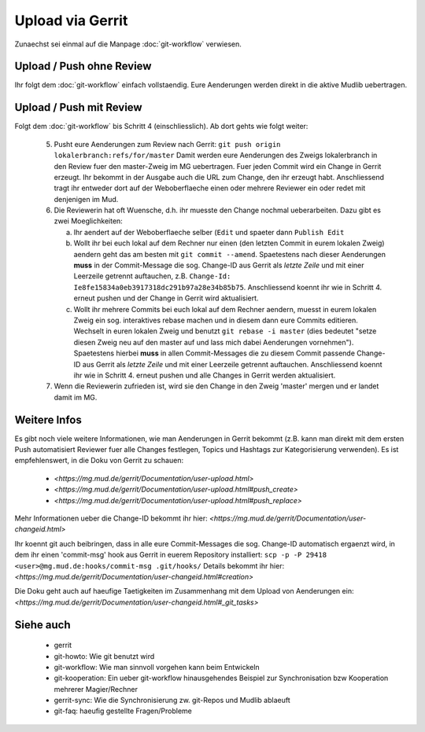 Upload via Gerrit
=================

Zunaechst sei einmal auf die Manpage :doc:`git-workflow` verwiesen.

Upload / Push ohne Review
-------------------------

Ihr folgt dem :doc:`git-workflow` einfach vollstaendig. Eure Aenderungen
werden direkt in die aktive Mudlib uebertragen.

Upload / Push mit Review
------------------------

Folgt dem :doc:`git-workflow` bis Schritt 4 (einschliesslich). Ab dort gehts
wie folgt weiter:

  5. Pusht eure Aenderungen zum Review nach Gerrit:
     ``git push origin lokalerbranch:refs/for/master``
     Damit werden eure Aenderungen des Zweigs lokalerbranch in den Review fuer
     den master-Zweig im MG uebertragen.
     Fuer jeden Commit wird ein Change in Gerrit erzeugt.
     Ihr bekommt in der Ausgabe auch die URL zum Change, den ihr erzeugt habt.
     Anschliessend tragt ihr entweder dort auf der Weboberflaeche einen oder
     mehrere Reviewer ein oder redet mit denjenigen im Mud.

  6. Die Reviewerin hat oft Wuensche, d.h. ihr muesste den Change nochmal
     ueberarbeiten. Dazu gibt es zwei Moeglichkeiten:

     a) Ihr aendert auf der Weboberflaeche selber (``Edit`` und spaeter dann
        ``Publish Edit``
     b) Wollt ihr bei euch lokal auf dem Rechner nur einen (den letzten Commit
        in eurem lokalen Zweig) aendern geht das am
        besten mit ``git commit --amend``.
        Spaetestens nach dieser Aenderungen **muss** in der Commit-Message
        die sog. Change-ID aus Gerrit als *letzte Zeile* und mit einer
        Leerzeile getrennt auftauchen, z.B.
        ``Change-Id: Ie8fe15834a0eb3917318dc291b97a28e34b85b75``.
        Anschliessend koennt ihr wie in Schritt 4. erneut pushen und der
        Change in Gerrit wird aktualisiert.
     c) Wollt ihr mehrere Commits bei euch lokal auf dem Rechner aendern,
        muesst in eurem lokalen Zweig ein sog. interaktives rebase machen und
        in diesem dann eure Commits editieren.
        Wechselt in euren lokalen Zweig und benutzt ``git rebase -i master``
        (dies bedeutet "setze diesen Zweig neu auf den master auf und lass
        mich dabei Aenderungen vornehmen").
        Spaetestens hierbei **muss** in allen Commit-Messages die zu diesem
        Commit passende Change-ID aus Gerrit als *letzte Zeile* und mit einer
        Leerzeile getrennt auftauchen.
        Anschliessend koennt ihr wie in Schritt 4. erneut pushen und alle
        Changes in Gerrit werden aktualisiert.

  7. Wenn die Reviewerin zufrieden ist, wird sie den Change in den Zweig
     'master' mergen und er landet damit im MG.


Weitere Infos
-------------

Es gibt noch viele weitere Informationen, wie man Aenderungen in Gerrit
bekommt (z.B. kann man direkt mit dem ersten Push automatisiert Reviewer fuer
alle Changes festlegen, Topics und Hashtags zur Kategorisierung verwenden). Es
ist empfehlenswert, in die Doku von Gerrit zu schauen:

  * `<https://mg.mud.de/gerrit/Documentation/user-upload.html>` 
  * `<https://mg.mud.de/gerrit/Documentation/user-upload.html#push_create>` 
  * `<https://mg.mud.de/gerrit/Documentation/user-upload.html#push_replace>` 

Mehr Informationen ueber die Change-ID bekommt ihr hier:
`<https://mg.mud.de/gerrit/Documentation/user-changeid.html>` 

Ihr koennt git auch beibringen, dass in alle eure Commit-Messages die sog.
Change-ID automatisch ergaenzt wird, in dem ihr einen 'commit-msg' hook aus
Gerrit in euerem Repository installiert:
``scp -p -P 29418 <user>@mg.mud.de:hooks/commit-msg .git/hooks/``
Details bekommt ihr hier:
`<https://mg.mud.de/gerrit/Documentation/user-changeid.html#creation>` 

Die Doku geht auch auf haeufige Taetigkeiten im Zusammenhang mit dem Upload
von Aenderungen ein:
`<https://mg.mud.de/gerrit/Documentation/user-changeid.html#_git_tasks>` 


Siehe auch
----------

  * gerrit
  * git-howto: Wie git benutzt wird
  * git-workflow: Wie man sinnvoll vorgehen kann beim Entwickeln
  * git-kooperation: Ein ueber git-workflow hinausgehendes Beispiel zur
    Synchronisation bzw Kooperation mehrerer Magier/Rechner
  * gerrit-sync: Wie die Synchronisierung zw. git-Repos und Mudlib ablaeuft
  * git-faq: haeufig gestellte Fragen/Probleme

